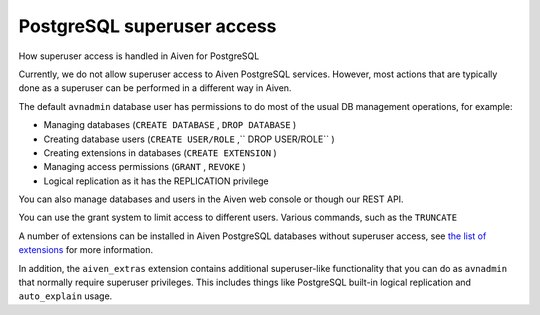 ﻿PostgreSQL superuser access
===========================

How superuser access is handled in Aiven for PostgreSQL

Currently, we do not allow superuser access to Aiven PostgreSQL services. However, most actions that are typically done as a superuser can be performed in a different way in Aiven.

The default ``avnadmin`` database user has permissions to do most of the usual DB management operations, for example:

* Managing databases (``CREATE DATABASE`` , ``DROP DATABASE`` )
* Creating database users (``CREATE USER/ROLE`` ,`` DROP USER/ROLE`` )
* Creating extensions in databases (``CREATE EXTENSION`` )
* Managing access permissions (``GRANT`` , ``REVOKE`` )
* Logical replication as it has the REPLICATION privilege 

You can also manage databases and users in the Aiven web console or though our REST API.

You can use the grant system to limit access to different users. Various commands, such as the ``TRUNCATE``

A number of extensions can be installed in Aiven PostgreSQL databases without superuser access, see `the list of extensions <https://help.aiven.io/supported-postgresql-extensions>`_ for more information.

In addition, the ``aiven_extras`` extension contains additional superuser-like functionality that you can do as ``avnadmin`` that normally require superuser privileges. This includes things like PostgreSQL built-in logical replication and ``auto_explain`` usage.



